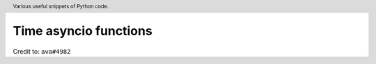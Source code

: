 .. header::

   Various useful snippets of Python code.



Time asyncio functions
======================

.. code-block:: python
   >>> import time
   >>>
   >>> def timeit(coro):
   ...     async def timer(*args, **kwargs):
   ...         start = time.time()
   ...         result = await coro(*args, **kwargs)
   ...         print(f'Timed {coro.__name__}: {time.time() - start}')
   ...         return result
   ...     return timer
   ...
   >>> @timeit
   ... async def sleep_for(n):
   ...     await asyncio.sleep(n)
   ...
   >>> import asyncio
   >>> asyncio.get_event_loop().run_until_complete(sleep_for(5))
   Timed sleep_for: 5.000919342041016

Credit to: ``ava#4982``



